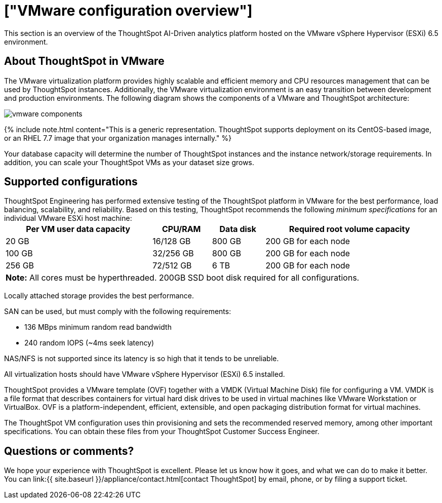 = ["VMware configuration overview"]
:last_updated: 4/3/2020
:permalink: /:collection/:path.html
:sidebar: mydoc_sidebar
:summary: You can host ThoughtSpot on VMware.

This section is an overview of the ThoughtSpot AI-Driven analytics platform hosted on the VMware vSphere Hypervisor (ESXi) 6.5 environment.

== About ThoughtSpot in VMware

The VMware virtualization platform provides highly scalable and efficient memory and CPU resources management that can be used by ThoughtSpot instances.
Additionally, the VMware virtualization environment is an easy transition between development and production environments.
The following diagram shows the components of a VMware and ThoughtSpot architecture:

image::{{ site.baseurl }}/images/vmware-components.png[]

{% include note.html content="This is a generic representation.
ThoughtSpot supports deployment on its CentOS-based image, or an RHEL 7.7 image that your organization manages internally." %}

Your database capacity will determine the number of ThoughtSpot instances and the instance network/storage requirements.
In addition, you can scale your ThoughtSpot VMs as your dataset size grows.

== Supported configurations

ThoughtSpot Engineering has performed extensive testing of the ThoughtSpot platform in VMware for the best performance, load balancing, scalability, and reliability.
Based on this testing, ThoughtSpot recommends the following _minimum specifications_ for an individual VMware ESXi host machine:+++<table width="100%" border="0">++++++<tbody>++++++<tr>++++++<th scope="col">+++Per VM user data capacity+++</th>+++
	      +++<th scope="col">+++CPU/RAM+++</th>+++
	      +++<th scope="col">+++Data disk+++</th>+++
				+++<th scope="col">+++Required root volume capacity+++</th>++++++</tr>+++
	    +++<tr>++++++<td>+++20 GB+++</td>+++
	      +++<td>+++16/128 GB+++</td>+++
	      +++<td>+++800 GB+++</td>+++
				+++<td>+++200 GB for each node+++</td>++++++</tr>+++
	    +++<tr>++++++<td>+++100 GB+++</td>+++
	      +++<td>+++32/256 GB+++</td>+++
	      +++<td>+++800 GB+++</td>+++
				+++<td>+++200 GB for each node+++</td>++++++</tr>+++
	    +++<tr>++++++<td>+++256 GB+++</td>+++
	      +++<td>+++72/512 GB+++</td>+++
	      +++<td>+++6 TB+++</td>+++
				+++<td>+++200 GB for each node+++</td>++++++</tr>+++
		+++<tr>++++++<td colspan="4">++++++<b>+++Note:+++</b>+++ All cores must be hyperthreaded. 200GB SSD boot disk required for all configurations.+++</td>+++
	      +++<td>++++++</td>+++
	      +++<td>++++++</td>++++++</tr>++++++</tbody>++++++</table>+++

Locally attached storage provides the best performance.

SAN can be used, but must comply with the following requirements:

* 136 MBps minimum random read bandwidth
* 240 random IOPS (~4ms seek latency)

NAS/NFS is not supported since its latency is so high that it tends to be unreliable.

All virtualization hosts should have VMware vSphere Hypervisor (ESXi) 6.5 installed.

ThoughtSpot provides a VMware template (OVF) together with a VMDK (Virtual Machine Disk) file for configuring a VM.
VMDK is a file format that describes containers for virtual hard disk drives to be used in virtual machines like VMware Workstation or VirtualBox.
OVF is a platform-independent, efficient, extensible, and open packaging distribution format for virtual machines.

The ThoughtSpot VM configuration uses thin provisioning and sets the recommended reserved memory, among other important specifications.
You can obtain these files from your ThoughtSpot Customer Success Engineer.

== Questions or comments?

We hope your experience with ThoughtSpot is excellent.
Please let us know how it goes, and what we can do to make it better.
You can link:{{ site.baseurl }}/appliance/contact.html[contact ThoughtSpot] by email, phone, or by filing a support ticket.
